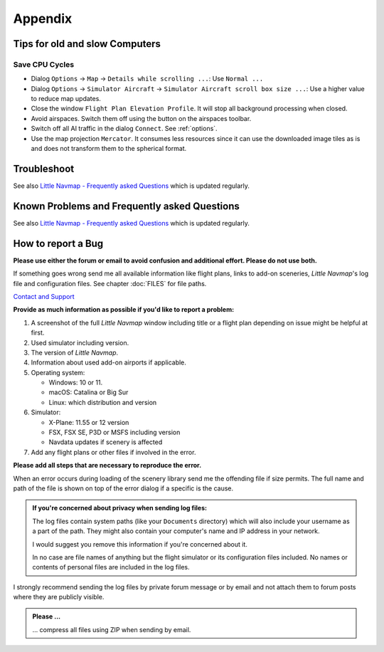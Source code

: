 Appendix
---------------------

.. _tips-for-old-and-slow:

Tips for old and slow Computers
^^^^^^^^^^^^^^^^^^^^^^^^^^^^^^^^^^

.. _save-cycles:

Save CPU Cycles
~~~~~~~~~~~~~~~

-  Dialog ``Options`` -> ``Map`` -> ``Details while scrolling ...``: Use
   ``Normal ...``
-  Dialog ``Options`` -> ``Simulator Aircraft`` ->
   ``Simulator Aircraft scroll box size ...``: Use a higher value to
   reduce map updates.
-  Close the window ``Flight Plan Elevation Profile``. It will stop all
   background processing when closed.
-  Avoid airspaces. Switch them off using the |Show Airspaces| button on
   the airspaces toolbar.
-  Switch off all AI traffic in the dialog ``Connect``. See
   :ref:`options`.
-  Use the map projection ``Mercator``. It consumes less resources since
   it can use the downloaded image tiles as is and does not transform
   them to the spherical format.

.. _troubleshoot:

Troubleshoot
^^^^^^^^^^^^^^^^^^^^^^^

See also `Little Navmap - Frequently asked
Questions <https://albar965.github.io/littlenavmap-faq.html>`__ which is updated regularly.

.. _problems:
.. _problems-general:
.. _problems-msfs:

Known Problems and Frequently asked Questions
^^^^^^^^^^^^^^^^^^^^^^^^^^^^^^^^^^^^^^^^^^^^^^^^^^^

See also `Little Navmap - Frequently asked Questions <https://albar965.github.io/littlenavmap-faq.html>`__ which is updated regularly.

.. _report-bug:

How to report a Bug
^^^^^^^^^^^^^^^^^^^^^^^

**Please use either the forum or email to avoid confusion and additional effort. Please do not use both.**

If something goes wrong send me all available information like flight plans, links to add-on sceneries, *Little Navmap*'s log file and configuration files. See chapter :doc:`FILES` for file paths.

`Contact and Support  <https://albar965.github.io/contact.html>`__


**Provide as much information as possible if you'd like to report a problem:**

1. A screenshot of the full *Little Navmap* window including title or a flight plan depending on issue might be helpful at first.
2. Used simulator including version.
3. The version of *Little Navmap*.
4. Information about used add-on airports if applicable.
5. Operating system:

   -  Windows: 10 or 11.
   -  macOS: Catalina or Big Sur
   -  Linux: which distribution and version

6. Simulator:

   -  X-Plane: 11.55 or 12 version
   -  FSX, FSX SE, P3D or MSFS including version
   -  Navdata updates if scenery is affected

7. Add any flight plans or other files if involved in the error.

**Please add all steps that are necessary to reproduce the error.**

When an error occurs during loading of the scenery library send me the
offending file if size permits. The full name and path of the file is
shown on top of the error dialog if a specific is the cause.

.. admonition:: If you're concerned about privacy when sending log files:

   The log files contain system paths (like your ``Documents`` directory) which
   will also include your username as a part of the path. They might also
   contain your computer's name and IP address in your network.

   I would suggest you remove this information if you're concerned about it.

   In no case are file names of anything but the flight simulator or its
   configuration files included. No names or contents of personal files are
   included in the log files.

I strongly recommend sending the log files by private forum message or
by email and not attach them to forum posts where they are publicly
visible.

.. admonition:: Please ...

    ... compress all files using ZIP when sending by email.

.. |Show Airspaces| image:: ../images/icon_airspace.png

